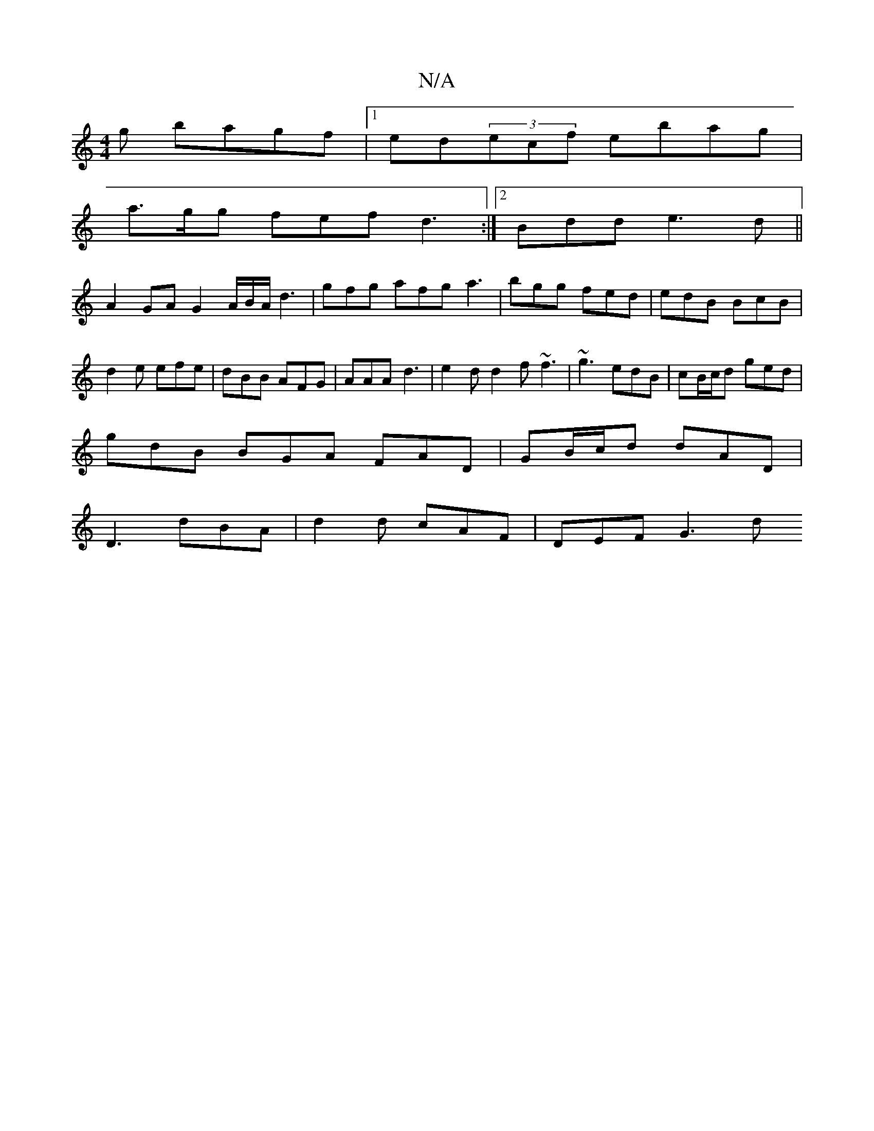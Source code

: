 X:1
T:N/A
M:4/4
R:N/A
K:Cmajor
g bagf|1 ed(3ecf ebag |
a>gg fef d3 :|2 Bdd e3d||
A2GA G2 A/B/A/d3 | gfg afg a3|bgg fed|edB BcB|d2e efe|dBB AFG|AAA-d3 |e2d d2f ~f3| ~g3 edB|cB/c/d ged|
gdB BGA FAD|GB/c/d dAD|
D3 dBA|d2d cAF|DEF G3 d